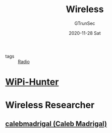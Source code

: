 #+TITLE: Wireless
#+AUTHOR: GTrunSec
#+EMAIL: gtrunsec@hardenedlinux.org
#+DATE: 2020-11-28 Sat


#+OPTIONS:   H:3 num:t toc:t \n:nil @:t ::t |:t ^:nil -:t f:t *:t <:t


- tags :: [[file:radio.org][Radio]]

* [[https://github.com/WiPi-Hunter][WiPi-Hunter]]
* Wireless Researcher
** [[https://github.com/calebmadrigal][calebmadrigal (Caleb Madrigal)]]
